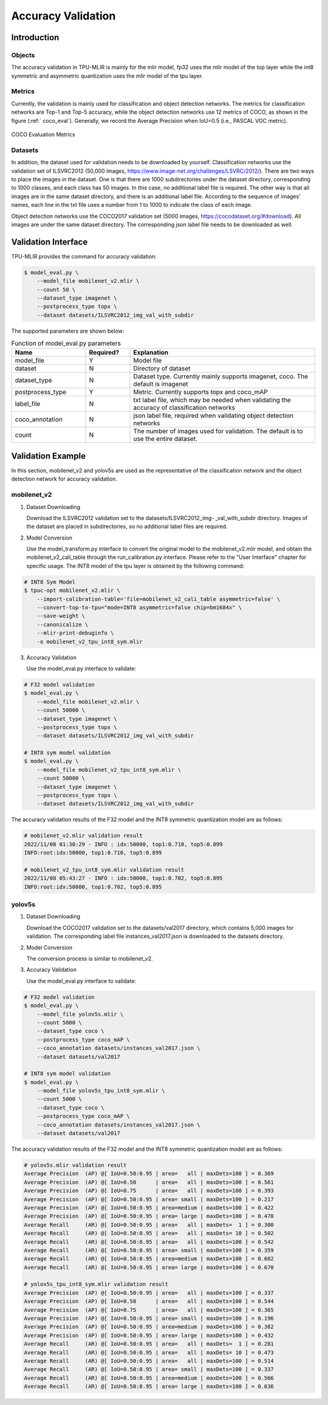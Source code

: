Accuracy Validation
=====================

Introduction
------------

Objects
~~~~~~~~~~~~
The accuracy validation in TPU-MLIR is mainly for the mlir model, fp32 uses the mlir model of the top layer while the int8 symmetric and asymmetric quantization uses the mlir model of the tpu layer.

Metrics
~~~~~~~~~~~~
Currently, the validation is mainly used for classification and object detection networks. The metrics for classification networks are Top-1 and Top-5 accuracy, while the object detection networks use 12 metrics of COCO, as shown in the figure (:ref:` coco_eval`). Generally, we record the Average Precision when IoU=0.5 (i.e., PASCAL VOC metric).

.. _coco_eval:
.. figure:: ../assets/coco_eval.png
   :height: 9.5cm
   :align: center

   COCO Evaluation Metrics


Datasets
~~~~~~~~~~~~
In addition, the dataset used for validation needs to be downloaded by yourself. Classification networks use the validation set of ILSVRC2012 (50,000 images, https://www.image-net.org/challenges/LSVRC/2012/). There are two ways to place the images in the dataset. One is that there are 1000 subdirectories under the dataset directory, corresponding to 1000 classes, and each class has 50 images. In this case, no additional label file is required. The other way is that all images are in the same dataset directory, and there is an additional label file. According to the sequence of images' names, each line in the txt file uses a number from 1 to 1000 to indicate the class of each image.

Object detection networks use the COCO2017 validation set (5000 images, https://cocodataset.org/#download). All images are under the same dataset directory. The corresponding json label file needs to be downloaded as well.

Validation Interface
--------------------

TPU-MLIR provides the command for accuracy validation:

.. code-block:: console

    $ model_eval.py \
        --model_file mobilenet_v2.mlir \
        --count 50 \
        --dataset_type imagenet \
        --postprocess_type topx \
        --dataset datasets/ILSVRC2012_img_val_with_subdir

The supported parameters are shown below:

.. list-table:: Function of model_eval.py parameters
   :widths: 20 12 50
   :header-rows: 1

   * - Name
     - Required?
     - Explanation
   * - model_file
     - Y
     - Model file
   * - dataset
     - N
     - Directory of dataset
   * - dataset_type
     - N
     - Dataset type. Currently mainly supports imagenet, coco. The default is imagenet
   * - postprocess_type
     - Y
     - Metric. Currently supports topx and coco_mAP
   * - label_file
     - N
     - txt label file, which may be needed when validating the accuracy of classification networks
   * - coco_annotation
     - N
     - json label file, required when validating object detection networks
   * - count
     - N
     - The number of images used for validation. The default is to use the entire dataset.


Validation Example
------------------
In this section, mobilenet_v2 and yolov5s are used as the representative of the classification network and the object detection network for accuracy validation.

mobilenet_v2
~~~~~~~~~~~~~
1. Dataset Downloading

   Download the ILSVRC2012 validation set to the datasets/ILSVRC2012_img- _val_with_subdir directory. Images of the dataset are placed in subdirectories, so no additional label files are required.

2. Model Conversion

   Use the model_transform.py interface to convert the original model to the mobilenet_v2.mlir model, and obtain the mobilenet_v2_cali_table through the run_calibration.py interface. Please refer to the "User Interface" chapter for specific usage. The INT8 model of the tpu layer is obtained by the following command:

.. code-block:: console

    # INT8 Sym Model
    $ tpuc-opt mobilenet_v2.mlir \
        --import-calibration-table='file=mobilenet_v2_cali_table asymmetric=false' \
        --convert-top-to-tpu="mode=INT8 asymmetric=false chip=bm1684x" \
        --save-weight \
        --canonicalize \
        --mlir-print-debuginfo \
        -o mobilenet_v2_tpu_int8_sym.mlir

3. Accuracy Validation

   Use the model_eval.py interface to validate:

.. code-block:: console

    # F32 model validation
    $ model_eval.py \
        --model_file mobilenet_v2.mlir \
        --count 50000 \
        --dataset_type imagenet \
        --postprocess_type topx \
        --dataset datasets/ILSVRC2012_img_val_with_subdir

    # INT8 sym model validation
    $ model_eval.py \
        --model_file mobilenet_v2_tpu_int8_sym.mlir \
        --count 50000 \
        --dataset_type imagenet \
        --postprocess_type topx \
        --dataset datasets/ILSVRC2012_img_val_with_subdir

The accuracy validation results of the F32 model and the INT8 symmetric quantization model are as follows:

.. code-block:: console

    # mobilenet_v2.mlir validation result
    2022/11/08 01:30:29 - INFO : idx:50000, top1:0.710, top5:0.899
    INFO:root:idx:50000, top1:0.710, top5:0.899

    # mobilenet_v2_tpu_int8_sym.mlir validation result
    2022/11/08 05:43:27 - INFO : idx:50000, top1:0.702, top5:0.895
    INFO:root:idx:50000, top1:0.702, top5:0.895

yolov5s
~~~~~~~~~~~~~

1. Dataset Downloading

   Download the COCO2017 validation set to the datasets/val2017 directory, which contains 5,000 images for validation. The corresponding label file instances_val2017.json is downloaded to the datasets directory.

2. Model Conversion

   The conversion process is similar to mobilenet_v2.

3. Accuracy Validation

   Use the model_eval.py interface to validate:

.. code-block:: console

    # F32 model validation
    $ model_eval.py \
        --model_file yolov5s.mlir \
        --count 5000 \
        --dataset_type coco \
        --postprocess_type coco_mAP \
        --coco_annotation datasets/instances_val2017.json \
        --dataset datasets/val2017

    # INT8 sym model validation
    $ model_eval.py \
        --model_file yolov5s_tpu_int8_sym.mlir \
        --count 5000 \
        --dataset_type coco \
        --postprocess_type coco_mAP \
        --coco_annotation datasets/instances_val2017.json \
        --dataset datasets/val2017

The accuracy validation results of the F32 model and the INT8 symmetric quantization model are as follows:

.. code-block:: console

    # yolov5s.mlir validation result
    Average Precision  (AP) @[ IoU=0.50:0.95 | area=   all | maxDets=100 ] = 0.369
    Average Precision  (AP) @[ IoU=0.50      | area=   all | maxDets=100 ] = 0.561
    Average Precision  (AP) @[ IoU=0.75      | area=   all | maxDets=100 ] = 0.393
    Average Precision  (AP) @[ IoU=0.50:0.95 | area= small | maxDets=100 ] = 0.217
    Average Precision  (AP) @[ IoU=0.50:0.95 | area=medium | maxDets=100 ] = 0.422
    Average Precision  (AP) @[ IoU=0.50:0.95 | area= large | maxDets=100 ] = 0.470
    Average Recall     (AR) @[ IoU=0.50:0.95 | area=   all | maxDets=  1 ] = 0.300
    Average Recall     (AR) @[ IoU=0.50:0.95 | area=   all | maxDets= 10 ] = 0.502
    Average Recall     (AR) @[ IoU=0.50:0.95 | area=   all | maxDets=100 ] = 0.542
    Average Recall     (AR) @[ IoU=0.50:0.95 | area= small | maxDets=100 ] = 0.359
    Average Recall     (AR) @[ IoU=0.50:0.95 | area=medium | maxDets=100 ] = 0.602
    Average Recall     (AR) @[ IoU=0.50:0.95 | area= large | maxDets=100 ] = 0.670

    # yolov5s_tpu_int8_sym.mlir validation result
    Average Precision  (AP) @[ IoU=0.50:0.95 | area=   all | maxDets=100 ] = 0.337
    Average Precision  (AP) @[ IoU=0.50      | area=   all | maxDets=100 ] = 0.544
    Average Precision  (AP) @[ IoU=0.75      | area=   all | maxDets=100 ] = 0.365
    Average Precision  (AP) @[ IoU=0.50:0.95 | area= small | maxDets=100 ] = 0.196
    Average Precision  (AP) @[ IoU=0.50:0.95 | area=medium | maxDets=100 ] = 0.382
    Average Precision  (AP) @[ IoU=0.50:0.95 | area= large | maxDets=100 ] = 0.432
    Average Recall     (AR) @[ IoU=0.50:0.95 | area=   all | maxDets=  1 ] = 0.281
    Average Recall     (AR) @[ IoU=0.50:0.95 | area=   all | maxDets= 10 ] = 0.473
    Average Recall     (AR) @[ IoU=0.50:0.95 | area=   all | maxDets=100 ] = 0.514
    Average Recall     (AR) @[ IoU=0.50:0.95 | area= small | maxDets=100 ] = 0.337
    Average Recall     (AR) @[ IoU=0.50:0.95 | area=medium | maxDets=100 ] = 0.566
    Average Recall     (AR) @[ IoU=0.50:0.95 | area= large | maxDets=100 ] = 0.636




